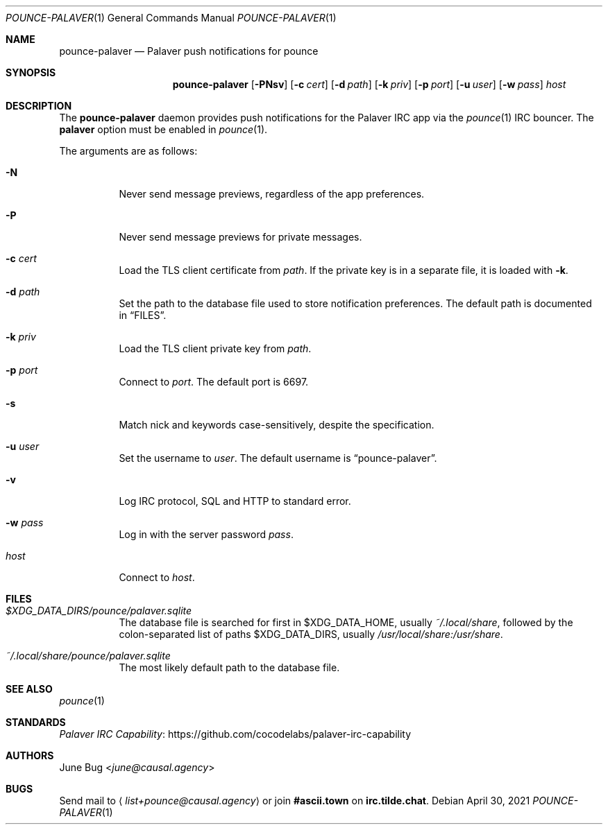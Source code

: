 .Dd April 30, 2021
.Dt POUNCE-PALAVER 1
.Os
.
.Sh NAME
.Nm pounce-palaver
.Nd Palaver push notifications for pounce
.
.Sh SYNOPSIS
.Nm
.Op Fl PNsv
.Op Fl c Ar cert
.Op Fl d Ar path
.Op Fl k Ar priv
.Op Fl p Ar port
.Op Fl u Ar user
.Op Fl w Ar pass
.Ar host
.
.Sh DESCRIPTION
The
.Nm
daemon provides push notifications
for the Palaver IRC app via the
.Xr pounce 1
IRC bouncer.
The
.Cm palaver
option must be enabled in
.Xr pounce 1 .
.
.Pp
The arguments are as follows:
.Bl -tag -width Ds
.It Fl N
Never send message previews,
regardless of the app preferences.
.It Fl P
Never send message previews
for private messages.
.It Fl c Ar cert
Load the TLS client certificate from
.Ar path .
If the private key is in a separate file,
it is loaded with
.Fl k .
.It Fl d Ar path
Set the path to the database file
used to store notification preferences.
The default path is documented in
.Sx FILES .
.It Fl k Ar priv
Load the TLS client private key from
.Ar path .
.It Fl p Ar port
Connect to
.Ar port .
The default port is 6697.
.It Fl s
Match nick and keywords case-sensitively,
despite the specification.
.It Fl u Ar user
Set the username to
.Ar user .
The default username is
.Dq pounce-palaver .
.It Fl v
Log IRC protocol, SQL and HTTP to standard error.
.It Fl w Ar pass
Log in with the server password
.Ar pass .
.It Ar host
Connect to
.Ar host .
.El
.
.Sh FILES
.Bl -tag -width Ds
.It Pa $XDG_DATA_DIRS/pounce/palaver.sqlite
The database file is searched for first in
.Ev $XDG_DATA_HOME ,
usually
.Pa ~/.local/share ,
followed by the colon-separated list of paths
.Ev $XDG_DATA_DIRS ,
usually
.Pa /usr/local/share:/usr/share .
.It Pa ~/.local/share/pounce/palaver.sqlite
The most likely default path to the database file.
.El
.
.Sh SEE ALSO
.Xr pounce 1
.
.Sh STANDARDS
.Lk https://github.com/cocodelabs/palaver-irc-capability "Palaver IRC Capability"
.
.Sh AUTHORS
.An June Bug Aq Mt june@causal.agency
.
.Sh BUGS
Send mail to
.Aq Mt list+pounce@causal.agency
or join
.Li #ascii.town
on
.Li irc.tilde.chat .
